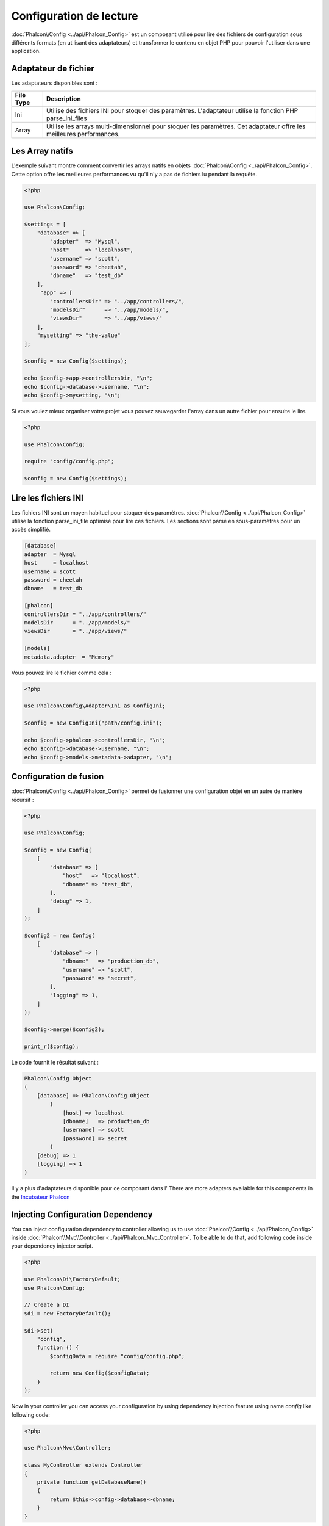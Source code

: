 Configuration de lecture
========================

:doc:`Phalcon\\Config <../api/Phalcon_Config>` est un composant utilisé pour lire des fichiers de configuration sous différents formats
(en utilisant des adaptateurs) et transformer le contenu en objet PHP pour pouvoir l'utiliser dans une application.

Adaptateur de fichier
---------------------
Les adaptateurs disponibles sont :

+-----------+----------------------------------------------------------------------------------------------------------------------+
| File Type | Description                                                                                                          |
+===========+======================================================================================================================+
| Ini       | Utilise des fichiers INI pour stoquer des paramètres.  L'adaptateur utilise la fonction PHP parse_ini_files          |
+-----------+----------------------------------------------------------------------------------------------------------------------+
| Array     | Utilise les arrays multi-dimensionnel pour stoquer les paramètres. Cet adaptateur offre les meilleures performances. |
+-----------+----------------------------------------------------------------------------------------------------------------------+

Les Array natifs
----------------
L'exemple suivant montre comment convertir les arrays natifs en objets :doc:`Phalcon\\Config <../api/Phalcon_Config>`.
Cette option offre les meilleures performances vu qu'il n'y a pas de fichiers lu pendant la requête.

.. code-block:: php

    <?php

    use Phalcon\Config;

    $settings = [
        "database" => [
            "adapter"  => "Mysql",
            "host"     => "localhost",
            "username" => "scott",
            "password" => "cheetah",
            "dbname"   => "test_db"
        ],
         "app" => [
            "controllersDir" => "../app/controllers/",
            "modelsDir"      => "../app/models/",
            "viewsDir"       => "../app/views/"
        ],
        "mysetting" => "the-value"
    ];

    $config = new Config($settings);

    echo $config->app->controllersDir, "\n";
    echo $config->database->username, "\n";
    echo $config->mysetting, "\n";

Si vous voulez mieux organiser votre projet vous pouvez sauvegarder l'array dans un autre fichier pour ensuite le lire.

.. code-block:: php

    <?php

    use Phalcon\Config;

    require "config/config.php";

    $config = new Config($settings);

Lire les fichiers INI
---------------------
Les fichiers INI sont un moyen habituel pour stoquer des paramètres.
:doc:`Phalcon\\Config <../api/Phalcon_Config>` utilise la fonction parse_ini_file optimisé pour lire ces fichiers.
Les sections sont parsé en sous-paramètres pour un accès simplifié.

.. code-block:: ini

    [database]
    adapter  = Mysql
    host     = localhost
    username = scott
    password = cheetah
    dbname   = test_db

    [phalcon]
    controllersDir = "../app/controllers/"
    modelsDir      = "../app/models/"
    viewsDir       = "../app/views/"

    [models]
    metadata.adapter  = "Memory"

Vous pouvez lire le fichier comme cela :

.. code-block:: php

    <?php

    use Phalcon\Config\Adapter\Ini as ConfigIni;

    $config = new ConfigIni("path/config.ini");

    echo $config->phalcon->controllersDir, "\n";
    echo $config->database->username, "\n";
    echo $config->models->metadata->adapter, "\n";

Configuration de fusion
-----------------------
:doc:`Phalcon\\Config <../api/Phalcon_Config>` permet de fusionner une configuration objet en un autre de manière récursif :

.. code-block:: php

    <?php

    use Phalcon\Config;

    $config = new Config(
        [
            "database" => [
                "host"   => "localhost",
                "dbname" => "test_db",
            ],
            "debug" => 1,
        ]
    );

    $config2 = new Config(
        [
            "database" => [
                "dbname"   => "production_db",
                "username" => "scott",
                "password" => "secret",
            ],
            "logging" => 1,
        ]
    );

    $config->merge($config2);

    print_r($config);

Le code fournit le résultat suivant :

.. code-block:: html

    Phalcon\Config Object
    (
        [database] => Phalcon\Config Object
            (
                [host] => localhost
                [dbname]   => production_db
                [username] => scott
                [password] => secret
            )
        [debug] => 1
        [logging] => 1
    )

Il y a plus d'adaptateurs disponible pour ce composant dans l'
There are more adapters available for this components in the `Incubateur Phalcon <https://github.com/phalcon/incubator>`_

Injecting Configuration Dependency
----------------------------------
You can inject configuration dependency to controller allowing us to use :doc:`Phalcon\\Config <../api/Phalcon_Config>` inside :doc:`Phalcon\\Mvc\\Controller <../api/Phalcon_Mvc_Controller>`. To be able to do that, add following code inside your dependency injector script.

.. code-block:: php

    <?php

    use Phalcon\Di\FactoryDefault;
    use Phalcon\Config;

    // Create a DI
    $di = new FactoryDefault();

    $di->set(
        "config",
        function () {
            $configData = require "config/config.php";

            return new Config($configData);
        }
    );

Now in your controller you can access your configuration by using dependency injection feature using name `config` like following code:

.. code-block:: php

    <?php

    use Phalcon\Mvc\Controller;

    class MyController extends Controller
    {
        private function getDatabaseName()
        {
            return $this->config->database->dbname;
        }
    }
